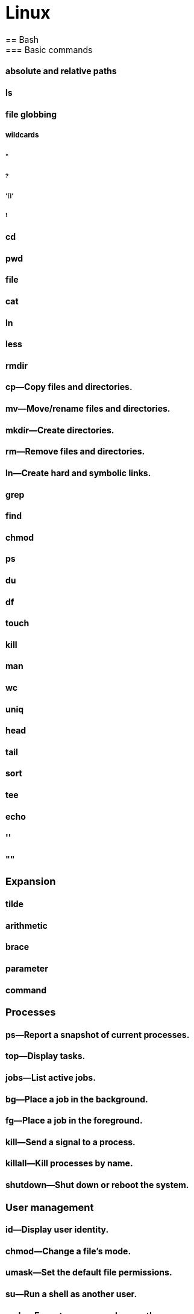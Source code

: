 = Linux
== Bash
=== Basic commands
==== absolute and relative paths
==== ls
==== file globbing
===== wildcards
====== *
====== ?
====== '[]'
====== !
==== cd
==== pwd
==== file
==== cat
==== ln
==== less
==== rmdir
==== cp—Copy files and directories.
==== mv—Move/rename files and directories.
==== mkdir—Create directories.
==== rm—Remove files and directories.
==== ln—Create hard and symbolic links.
==== grep
==== find
==== chmod
==== ps
==== du
==== df
==== touch
==== kill
==== man
==== wc
==== uniq
==== head
==== tail
==== sort
==== tee
==== echo
==== ''
==== ""
=== Expansion
==== tilde
==== arithmetic
==== brace
==== parameter
==== command
=== Processes
==== ps—Report a snapshot of current processes.
==== top—Display tasks.
==== jobs—List active jobs.
==== bg—Place a job in the background.
==== fg—Place a job in the foreground.
==== kill—Send a signal to a process.
==== killall—Kill processes by name.
==== shutdown—Shut down or reboot the system.
=== User management
==== id—Display user identity.
==== chmod—Change a file’s mode.
==== umask—Set the default file permissions.
==== su—Run a shell as another user.
==== sudo—Execute a command as another user.
==== chown—Change a file’s owner.
==== chgrp—Change a file’s group ownership.
==== passwd—Change a user’s password
=== Environment variables
=== History
==== Modifiers
=== Reserved keywords
[cols="10,90",options="header"]
|===
| Keyword | Explanation

| `!`
| Used for logical negation.

| `{`
| Used to begin a block of code.

| `}`
| Used to end a block of code.

| `case`
| Starts a case conditional structure.

| `do`
| Used in loops to mark the beginning of the loop body.

| `done`
| Marks the end of a loop body.

| `elif`
| Introduces an else-if condition in an if statement.

| `else`
| Introduces the else block in an if statement.

| `esac`
| Ends a case conditional structure.

| `fi`
| Ends an if conditional structure.

| `for`
| Starts a for loop.

| `if`
| Starts an if conditional structure.

| `in`
| Used in for and case structures to introduce the list or pattern.

| `then`
| Introduces the body of an if, elif, or else statement.

| `until`
| Starts an until loop.

| `while`
| Starts a while loop.

| `function`
| Declares a function.

| `select`
| Starts a select loop, useful for creating menus.

| `time`
| Used to measure the time taken by a command to execute.

| `[[`
| Starts an extended test command.

| `]]`
| Ends an extended test command.

| `coproc`
| Starts a co-process.
|===

=== Special characters

[options="header"]
|===
| Character | Template | Name | Example | Explanation

| `>`
| `command > file`
| Redirection
| `echo "Hello" > hello.txt`
| Redirects the output of a command to a file, overwriting the file.

| `>>`
| `command >> file`
| Append
| `echo "World" >> hello.txt`
| Appends the output of a command to a file without overwriting it.

| `<`
| `command < file`
| Input Redirection
| `grep "Hello" < hello.txt`
| Takes the content of a file and uses it as input for the command.

| `|`
| `command1 | command2`
| Pipe
| `cat hello.txt | grep "Hello"`
| Sends the output of one command (command1) to another command (command2) as input.

| `&`
| `command1 & command2`
| Background Execution
| `find / -name hello.txt &`
| Executes `command1` and then `command2` in the background.

| `&&`
| `command1 && command2`
| AND List
| `mkdir new_dir && cd new_dir`
| Executes `command2` only if `command1` completes successfully.

| `||`
| `command1 || command2`
| OR List
| `grep "Hello" file.txt || echo "Not found"`
| Executes `command2` only if `command1` fails.

| `;`
| `command1 ; command2`
| Command Separator
| `cd folder; ls`
| Executes `command1` and then `command2`, regardless of the success of `command1`.

| `$`
| `$variable`
| Variable Expansion
| `echo $HOME`
| Expands to the value of `variable`.

| `$( )`
| `$(command)`
| Command Substitution
| `echo "Today is $(date)"`
| Replaces the command with its output.

| `{ }`
| `{command1; command2;}`
| Command Grouping
| `{ echo "Start"; ls; }`
| Groups multiple commands to be executed together.

| `( )`
| `(command)`
| Subshell
| `(cd temp_folder; ls)`
| Executes `command` in a subshell.

| `*`
| `ls *`
| Wildcard
| `ls *.txt`
| Matches zero or more characters in filenames or patterns.

| `?`
| `ls ?`
| Single Character Wildcard
| `ls ?.txt`
| Matches any single character in filenames or patterns.

| `[ ]`
| `ls [abc]*`
| Character Class
| `ls [a-c].txt`
| Matches any one of the enclosed characters in filenames or patterns.

| `~`
| `cd ~`
| Home Directory
| `cd ~`
| Expands to the user's home directory.

| `#`
| `# comment`
| Comment
| `# This is a comment`
| Marks the line as a comment, ignored during execution.

| `\`
| `echo "Line1 \`
| `Line2"`
| Line Continuation
| `echo "Hello, \`
| `World"`
| Indicates that the command continues on the next line.

| `!`
| `!command`
| Logical NOT
| `! grep "Hello" file`
| Executes `command` and returns true if `command` fails.

| `{}`
| `{cmd1,cmd2}`
| Brace Expansion
| `echo {A,B}.txt`
| Generates arbitrary strings.

| `[]`
| `ls [pattern]`
| Pattern Matching
| `ls [a-c]*`
| Matches files against the provided pattern.

| `~+`
| `cd ~+`
| Current Directory
| `echo ~+`
| Refers to the current working directory.

| `~-`
| `cd ~-`
| Previous Directory
| `echo ~-`
| Refers to the previous working directory.

| `$?`
| `echo $?`
| Exit Status
| `command; echo $?`
| Shows the exit status of the last command.

| `$$`
| `echo $$`
| Process ID
| `echo $$`
| Shows the process ID of the current shell.

| `$!`
| `command & echo $!`
| Last Background PID
| `command & echo $!`
| Shows the PID of the last background command.

| `$0`, `$1`, ..., `$9`, `$#`, `$@`, `$*`
| `script $1`
| Script Arguments
| `echo $1`
| Special parameters holding script arguments.

| `;;`
| `case ... ;;`
| Case Terminator
| `case $var in ... ;; esac`
| Terminates a branch in a case statement.

| `:`
| `:`
| Null Command
| `:`
| A null command that does nothing, used in scripting.

| `' '`
| `echo 'text'`
| Single Quotes
| `echo 'Hello $USER'`
| Preserves the literal value of each character within the quotes.

| `" "`
| `echo "text"`
| Double Quotes
| `echo "Hello $USER"`
| Preserves most of the literal value but allows variable expansion.

| `>&`, `<&`
| `command >& file`
| File Descriptor Duplication
| `command 2>&1`
| Duplicates one file descriptor to another.

| `<()`, `>()`
| `command <(cmd)`
| Process Substitution
| `diff <(cmd1) <(cmd2)`
| Substitutes the output of a command as a file.

| `<<`, `<<-`
| `command << END`
| Here Document
| `cat << EOF > file`
| Redirects the contents to the command until a delimiter.

| `<<<`
| `command <<< "text"`
| Here String
| `grep "text" <<< "search"`
| Redirects a string into a command.

|===


=== Configuration
==== .bashrc
==== .bash_profile
=== Programming

[options="header"]
|===
| Keyword | Explanation

| `!`
| Used for logical negation.

| `{`
| Used to begin a block of code.

| `}`
| Used to end a block of code.

| `case`
| Starts a case conditional structure.

| `do`
| Used in loops to mark the beginning of the loop body.

| `done`
| Marks the end of a loop body.

| `elif`
| Introduces an else-if condition in an if statement.

| `else`
| Introduces the else block in an if statement.

| `esac`
| Ends a case conditional structure.

| `fi`
| Ends an if conditional structure.

| `for`
| Starts a for loop.

| `if`
| Starts an if conditional structure.

| `in`
| Used in for and case structures to introduce the list or pattern.

| `then`
| Introduces the body of an if, elif, or else statement.

| `until`
| Starts an until loop.

| `while`
| Starts a while loop.

| `function`
| Declares a function.

| `select`
| Starts a select loop, useful for creating menus.

| `time`
| Used to measure the time taken by a command to execute.

| `[[`
| Starts an extended test command.

| `]]`
| Ends an extended test command.

| `coproc`
| Starts a co-process.
|===

=== Example Bash script
----
#!/bin/bash

# Using 'function'
function myfunc {
    echo "Function called"
}

# Using 'select', 'in', 'do', 'done', and 'case'
echo "Select a fruit:"
select fruit in apple orange "none of the above"; do
    case $fruit in
        apple) echo "Apple selected"; break ;;
        orange) echo "Orange selected"; break ;;
        "none of the above") break ;;
        *) echo "Please select a number from the list." ;;
    esac
done

# Using 'for', 'in', 'do', and 'done'
for i in 1 2; do
    echo "Loop $i"
done

# Using 'if', 'then', 'else', 'elif', and 'fi'
if [[ $1 -eq 1 ]]; then
    echo "Argument is 1"
elif [[ $1 -eq 2 ]]; then
    echo "Argument is 2"
else
    echo "Argument is not 1 or 2"
fi

# Using 'while' and 'do'
count=0
while [[ $count -lt 3 ]]; do
    echo "Count is $count"
    ((count++))
done

# Using 'until'
until [[ $count -eq 0 ]]; do
    echo "Countdown $count"
    ((count--))
done

# Using '!'
if ! [[ $count -eq 0 ]]; then
    echo "Count is not zero"
fi

# Using '{}'
{
    echo "This is a block of code"
}

# Using 'coproc'
coproc mycoproc { ls; }
cat <&${mycoproc[0]}

# Calling 'function'
myfunc

# Using 'time'
time echo "Timing this echo command"

# End of the script
----

== File system>
=== File types

[cols="1,15,84",options="header"]
|===
| Letter | Type | Description

| `-`
| Regular file
| A standard file that can contain data, text, or program instructions.

| `d`
| Directory
| A file that contains a list of other files and directories.

| `l`
| Symbolic link
| A special file that serves as a reference or pointer to another file or directory, similar to a shortcut.

| `b`
| Block device
| Represents buffered access to hardware devices and allows data to be read and written in blocks (e.g., hard disks, CD-ROM drives).

| `c`
| Character device
| Represents unbuffered, direct access to hardware devices that do not have a block structure (e.g., serial ports, printers).

| `p`
| Named pipe (FIFO)
| Used for inter-process communication, acting as a conduit to allow two processes to communicate.

| `s`
| Socket
| Used for Inter-Process Communication (IPC) to pass data between processes, commonly in networked services.

|===

=== Directory structure
[cols="10,15,75", options="header"]
|===
| Path | Type | Description

|`/`
|root director
|

|`/bin`
|Essential command [[executable|binaries]] that need to be available in [[single-user mode]], including to bring up the system or repair it,<ref>{{Cite web|title=hier(7) - Linux manual page|url=https://man7.org/linux/man-pages/man7/hier.7.html|access-date=2021-01-06|website=man7.org}}</ref> for all users (e.g., [[cat (Unix)|cat]], [[ls]], [[cp (Unix)|cp]]).
|-
|`/boot`
|Files required for booting, including the kernel.
|-

|`/dev`
|[[Device file]]s (e.g., `[[Null device|/dev/null]]</code>, <code>/dev/disk0</code>,  <code>/dev/sda1</code>, <code>/dev/tty</code>, <code>[[%2Fdev%2Frandom]]`).
|-

| `/etc`
| Configuration files
|

| `/home`
| User home directories. Each user except the root user will get one.
|

| `/lib`
| Essential libraries
| for the binaries in `/bin` and `/sbin`.

| `/media`
| removable media mount points
| such as CD-ROMs (appeared in FHS-2.3 in 2004).

| `/mnt`
| Temporarily mounted filesystems
|

| `/opt`
| add-on application software packages
|

| `/proc`
| Virtual filesystem
| providing process and kernel information as files. In Linux, corresponds to a procfs mount.

| `/root`
| root user home directory
|

| `/run`
| Run-time variable data
| Information about the running system since last boot, e.g., logged-in users and running daemons.

| `/sbin`
| Essential system binaries
| e.g., fsck, init, route.

| `/srv`
| Site-specific data
| served by this system, such as data for web servers, FTP servers, and version control systems.

| `/sys`
| Contains information
| about devices, drivers, and some kernel features.

| `/tmp`
| Directory for temporary files
| often not preserved between system reboots.

| `/usr`
| Secondary hierarchy
| for read-only user data; contains the majority of user utilities and applications.

| `/usr/bin`
| Non-essential command binaries
| for all users, not needed in single-user mode.

| `/usr/include`
| Standard include files
| for development and compilation.

| `/usr/lib`
| Libraries
| for the binaries in `/usr/bin` and `/usr/sbin`.

| `/usr/local`
| Tertiary hierarchy for local data
| specific to this host, typically has further subdirectories.

| `/usr/sbin`
| Non-essential system binaries
| such as daemons for various network services.

| `/usr/share`
| Architecture-independent data
| shared data.

| `/var`
| Variable files
| files whose content changes during normal operation, such as logs and temporary e-mail files.

| `/var/cache`
| Application cache data
| locally generated as a result of I/O or calculation.

| `/var/lib`
| State information
| persistent data modified by programs as they run.

| `/var/lock`
| Lock files
| keeping track of resources currently in use.

| `/var/log`
| Log files
| various system logs.

| `/var/mail`
| Mailbox files
| for user emails, sometimes in `/var/spool/mail`.

| `/var/opt`
| Variable data from add-on packages
| stored in `/opt`.

| `/var/run`
| Run-time variable data
| contains system information data since the system was booted.

| `/var/spool`
| Spool for tasks waiting to be processed
| such as print queues and mail queue.

| `/var/tmp`
| Temporary files
| to be preserved between reboots.
|===

== Networking
== Administration
=== Archiving and Backup
==== gzip—Compress or expand files.
==== bzip2—A block sorting file compressor.
==== tar —Tape-archiving utility.
==== zip —Package and compress files.
==== rsync
=== Text processing
cat —Concatenate files and print on the standard output.
sort—Sort lines of text files.
uniq—Report or omit repeated lines.
cut —Remove sections from each line of files.
paste—Merge lines of files.
join—Join lines of two files on a common field.
comm—Compare two sorted files line by line.
diff—Compare files line by line.
patch—Apply a diff file to an original.
tr—Translate or delete characters.
sed —Stream editor for filtering and transforming text.
aspell—Interactive spell checker.
split
csplit
sdiff
=== User and group management
=== Basic software management
=== System monitoring and logs
